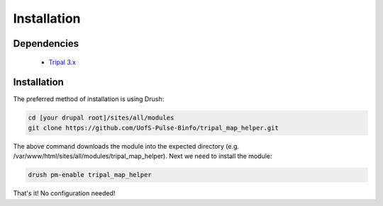 
Installation
============

Dependencies
------------

 - `Tripal 3.x <https://drupal.org/project/tripal>`_

Installation
-------------

The preferred method of installation is using Drush:

.. code:: bash

  cd [your drupal root]/sites/all/modules
  git clone https://github.com/UofS-Pulse-Binfo/tripal_map_helper.git

The above command downloads the module into the expected directory (e.g. /var/www/html/sites/all/modules/tripal_map_helper). Next we need to install the module:

.. code:: bash

  drush pm-enable tripal_map_helper

That's it! No configuration needed!
